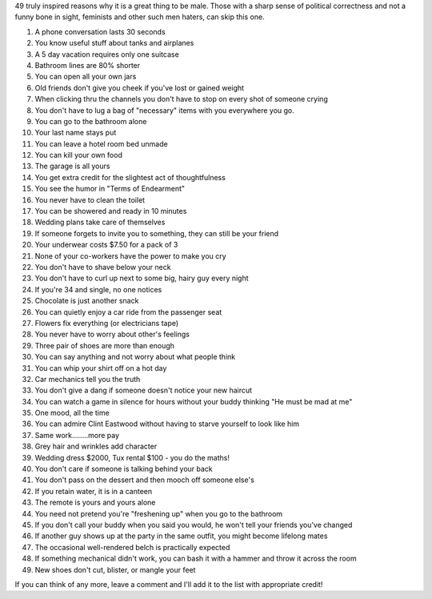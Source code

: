 .. title: 49 Reasons Why It's Great To Be A Bloke
.. slug: 49_Reasons_Why_Its_Great_To_Be_A_Bloke
.. date: 2008-10-15 18:42:00 UTC+10:00
.. tags: funny
.. category: 
.. link: 

49 truly inspired reasons why it is a great thing to be male. Those
with a sharp sense of political correctness and not a funny bone in
sight, feminists and other such men haters, can skip this one.

.. TEASER_END

#. A phone conversation lasts 30 seconds
#. You know useful stuff about tanks and airplanes
#. A 5 day vacation requires only one suitcase
#. Bathroom lines are 80% shorter
#. You can open all your own jars
#. Old friends don't give you cheek if you've lost or gained weight
#. When clicking thru the channels you don't have to stop on every
   shot of someone crying
#. You don't have to lug a bag of "necessary" items with you
   everywhere you go.
#. You can go to the bathroom alone
#. Your last name stays put
#. You can leave a hotel room bed unmade
#. You can kill your own food
#. The garage is all yours
#. You get extra credit for the slightest act of thoughtfulness
#. You see the humor in "Terms of Endearment"
#. You never have to clean the toilet
#. You can be showered and ready in 10 minutes
#. Wedding plans take care of themselves
#. If someone forgets to invite you to something, they can still be
   your friend
#. Your underwear costs $7.50 for a pack of 3
#. None of your co-workers have the power to make you cry
#. You don't have to shave below your neck
#. You don't have to curl up next to some big, hairy guy every night
#. If you're 34 and single, no one notices
#. Chocolate is just another snack
#. You can quietly enjoy a car ride from the passenger seat
#. Flowers fix everything (or electricians tape)
#. You never have to worry about other's feelings
#. Three pair of shoes are more than enough
#. You can say anything and not worry about what people think
#. You can whip your shirt off on a hot day
#. Car mechanics tell you the truth
#. You don't give a dang if someone doesn't notice your new haircut
#. You can watch a game in silence for hours without your buddy
   thinking "He must be mad at me"
#. One mood, all the time
#. You can admire Clint Eastwood without having to starve yourself to
   look like him
#. Same work........more pay
#. Grey hair and wrinkles add character
#. Wedding dress $2000, Tux rental $100 - you do the maths!
#. You don't care if someone is talking behind your back
#. You don't pass on the dessert and then mooch off someone else's
#. If you retain water, it is in a canteen
#. The remote is yours and yours alone
#. You need not pretend you're "freshening up" when you go to the
   bathroom
#. If you don't call your buddy when you said you would, he won't tell
   your friends you've changed
#. If another guy shows up at the party in the same outfit, you might
   become lifelong mates
#. The occasional well-rendered belch is practically expected
#. If something mechanical didn't work, you can bash it with a hammer
   and throw it across the room
#. New shoes don't cut, blister, or mangle your feet

If you can think of any more, leave a comment and I'll add it to the
list with appropriate credit!
